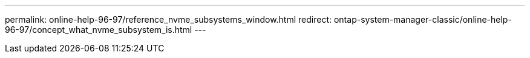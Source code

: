 ---
permalink: online-help-96-97/reference_nvme_subsystems_window.html
redirect: ontap-system-manager-classic/online-help-96-97/concept_what_nvme_subsystem_is.html
---
